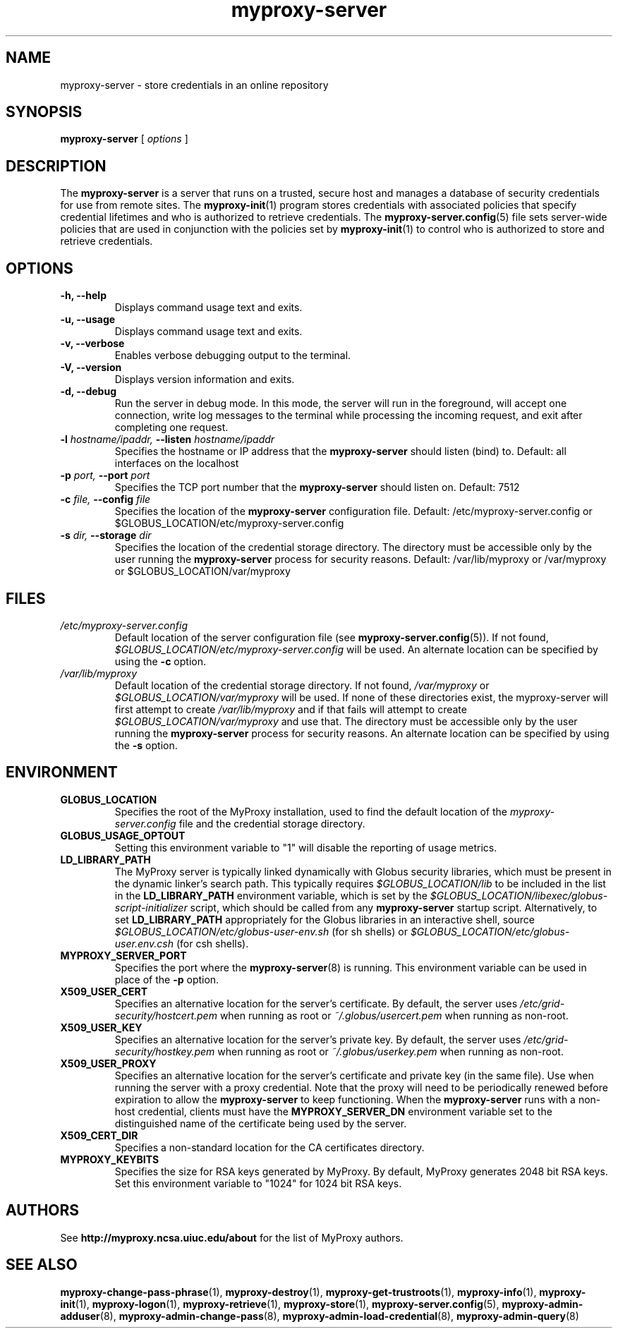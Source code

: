 .TH myproxy-server 8 "2014-07-12" "MyProxy" "MyProxy"
.SH NAME
myproxy-server \- store credentials in an online repository
.SH SYNOPSIS
.B myproxy-server
[
.I options
]
.SH DESCRIPTION
The
.B myproxy-server
is a server that runs on a trusted, secure host and manages a database
of security credentials for use from remote sites.  The
.BR myproxy-init (1)
program stores credentials with associated policies that specify
credential lifetimes and who is authorized to retrieve credentials.  The
.BR myproxy-server.config (5)
file sets server-wide policies that are used in conjunction with the
policies set by
.BR myproxy-init (1)
to control who is authorized to store and retrieve credentials.
.SH OPTIONS
.TP
.B -h, --help
Displays command usage text and exits.
.TP
.B -u, --usage
Displays command usage text and exits.
.TP
.B -v, --verbose
Enables verbose debugging output to the terminal.
.TP
.B -V, --version
Displays version information and exits.
.TP
.B -d, --debug
Run the server in debug mode.  In this mode, the server will run in
the foreground, will accept one connection, write log messages to the
terminal while processing the incoming request, and exit after
completing one request.
.TP
.BI -l " hostname/ipaddr, " --listen " hostname/ipaddr"
Specifies the hostname or IP address that the 
.B myproxy-server
should listen (bind) to.  Default: all interfaces on the localhost
.TP
.BI -p " port, " --port " port"
Specifies the TCP port number that the
.B myproxy-server
should listen on.  Default: 7512
.TP
.BI -c " file, " --config " file"
Specifies the location of the
.B myproxy-server
configuration file.  Default: /etc/myproxy-server.config or $GLOBUS_LOCATION/etc/myproxy-server.config
.TP
.BI -s " dir, " --storage " dir"
Specifies the location of the credential storage directory.
The directory must be accessible only by the user running the 
.B myproxy-server
process for security reasons.  Default: /var/lib/myproxy or /var/myproxy or $GLOBUS_LOCATION/var/myproxy
.SH FILES
.TP
.I /etc/myproxy-server.config
Default location of the server configuration file (see 
.BR myproxy-server.config (5)).
If not found, 
.I $GLOBUS_LOCATION/etc/myproxy-server.config
will be used.
An alternate location can be specified by using the
.B -c
option.
.TP
.I /var/lib/myproxy
Default location of the credential storage directory.
If not found, 
.I /var/myproxy
or
.I $GLOBUS_LOCATION/var/myproxy
will be used.
If none of these directories exist, the myproxy-server will first attempt to create
.I /var/lib/myproxy
and if that fails will attempt to create
.I $GLOBUS_LOCATION/var/myproxy
and use that.
The directory must be accessible only by the user running the 
.B myproxy-server
process for security reasons.
An alternate location can be specified by using the
.B -s
option.
.SH ENVIRONMENT
.TP
.B GLOBUS_LOCATION
Specifies the root of the MyProxy installation, used to find the
default location of the 
.I myproxy-server.config
file and the credential storage directory.
.TP
.B GLOBUS_USAGE_OPTOUT
Setting this environment variable to "1" will disable the reporting
of usage metrics.
.TP
.B LD_LIBRARY_PATH
The MyProxy server is typically linked dynamically with Globus
security libraries, which must be present in the dynamic linker's
search path.  This typically requires 
.I $GLOBUS_LOCATION/lib
to be included in the list in the
.B LD_LIBRARY_PATH
environment variable, which is set by the
.I $GLOBUS_LOCATION/libexec/globus-script-initializer
script, which should be called from any
.B myproxy-server
startup script.
Alternatively, to set
.B LD_LIBRARY_PATH
appropriately for the Globus libraries in an interactive shell, source
.I $GLOBUS_LOCATION/etc/globus-user-env.sh
(for sh shells) or 
.I $GLOBUS_LOCATION/etc/globus-user.env.csh
(for csh shells).
.TP
.B MYPROXY_SERVER_PORT
Specifies the port where the
.BR myproxy-server (8)
is running.  This environment variable can be used in place of the 
.B -p
option.
.TP
.B X509_USER_CERT
Specifies an alternative location for the server's certificate.  By
default, the server uses 
.I /etc/grid-security/hostcert.pem
when running as root or
.I ~/.globus/usercert.pem
when running as non-root.
.TP
.B X509_USER_KEY
Specifies an alternative location for the server's private key.  By
default, the server uses
.I /etc/grid-security/hostkey.pem
when running as root or
.I ~/.globus/userkey.pem
when running as non-root.
.TP
.B X509_USER_PROXY
Specifies an alternative location for the server's certificate and
private key (in the same file).  Use when running the server with a
proxy credential.  Note that the proxy will need to be periodically
renewed before expiration to allow the 
.B myproxy-server
to keep functioning.  When the 
.B myproxy-server
runs with a non-host credential, clients must have the
.B MYPROXY_SERVER_DN
environment variable set to the distinguished name of the certificate
being used by the server.
.TP
.B X509_CERT_DIR
Specifies a non-standard location for the CA certificates directory.
.TP
.B MYPROXY_KEYBITS
Specifies the size for RSA keys generated by MyProxy.
By default, MyProxy generates 2048 bit RSA keys.
Set this environment variable to "1024" for 1024 bit RSA keys.
.SH AUTHORS
See 
.B http://myproxy.ncsa.uiuc.edu/about
for the list of MyProxy authors.
.SH "SEE ALSO"
.BR myproxy-change-pass-phrase (1),
.BR myproxy-destroy (1),
.BR myproxy-get-trustroots (1),
.BR myproxy-info (1),
.BR myproxy-init (1),
.BR myproxy-logon (1),
.BR myproxy-retrieve (1),
.BR myproxy-store (1),
.BR myproxy-server.config (5),
.BR myproxy-admin-adduser (8),
.BR myproxy-admin-change-pass (8),
.BR myproxy-admin-load-credential (8),
.BR myproxy-admin-query (8)
